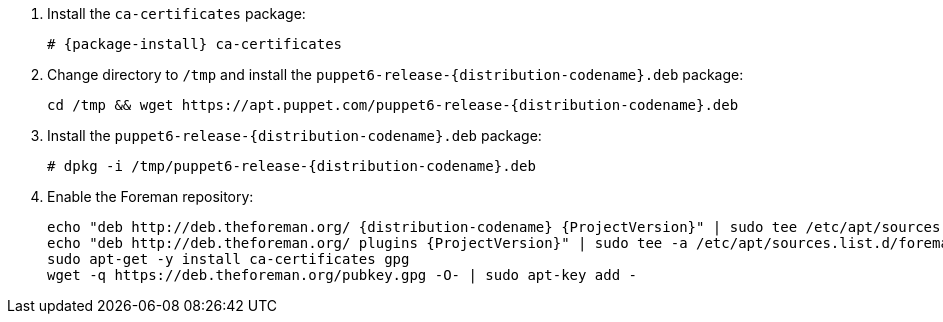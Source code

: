 [id="configuring-repositories-deb-{distribution-codename}"]

. Install the `ca-certificates` package:
+
[options="nowrap" subs="+quotes,attributes"]
----
# {package-install} ca-certificates
----

. Change directory to `/tmp` and install the `puppet6-release-{distribution-codename}.deb` package:
+
[options="nowrap" subs="+quotes,attributes"]
----
cd /tmp && wget https://apt.puppet.com/puppet6-release-{distribution-codename}.deb
----

. Install the `puppet6-release-{distribution-codename}.deb` package:
+
[options="nowrap" subs="+quotes,attributes"]
----
# dpkg -i /tmp/puppet6-release-{distribution-codename}.deb
----

. Enable the Foreman repository:
+
[options="nowrap" subs="+quotes,attributes"]
----
echo "deb http://deb.theforeman.org/ {distribution-codename} {ProjectVersion}" | sudo tee /etc/apt/sources.list.d/foreman.list
echo "deb http://deb.theforeman.org/ plugins {ProjectVersion}" | sudo tee -a /etc/apt/sources.list.d/foreman.list
sudo apt-get -y install ca-certificates gpg
wget -q https://deb.theforeman.org/pubkey.gpg -O- | sudo apt-key add -
----
